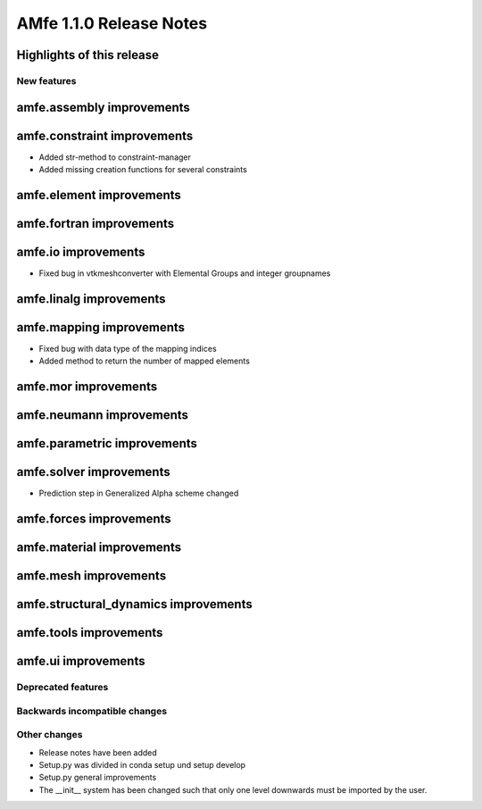 ========================
AMfe 1.1.0 Release Notes
========================


Highlights of this release
--------------------------


New features
============

amfe.assembly improvements
--------------------------

amfe.constraint improvements
----------------------------

- Added str-method to constraint-manager
- Added missing creation functions for several constraints

amfe.element improvements
-------------------------

amfe.fortran improvements
-------------------------

amfe.io improvements
--------------------

- Fixed bug in vtkmeshconverter with Elemental Groups and integer groupnames

amfe.linalg improvements
------------------------

amfe.mapping improvements
-------------------------

- Fixed bug with data type of the mapping indices
- Added method to return the number of mapped elements

amfe.mor improvements
---------------------

amfe.neumann improvements
-------------------------

amfe.parametric improvements
----------------------------

amfe.solver improvements
------------------------

- Prediction step in Generalized Alpha scheme changed

amfe.forces improvements
------------------------

amfe.material improvements
--------------------------

amfe.mesh improvements
----------------------

amfe.structural_dynamics improvements
-------------------------------------

amfe.tools improvements
-----------------------

amfe.ui improvements
--------------------


Deprecated features
===================

Backwards incompatible changes
==============================

Other changes
=============

- Release notes have been added
- Setup.py was divided in conda setup und setup develop
- Setup.py general improvements
- The __init__ system has been changed such that only one level downwards must be imported by the user.
